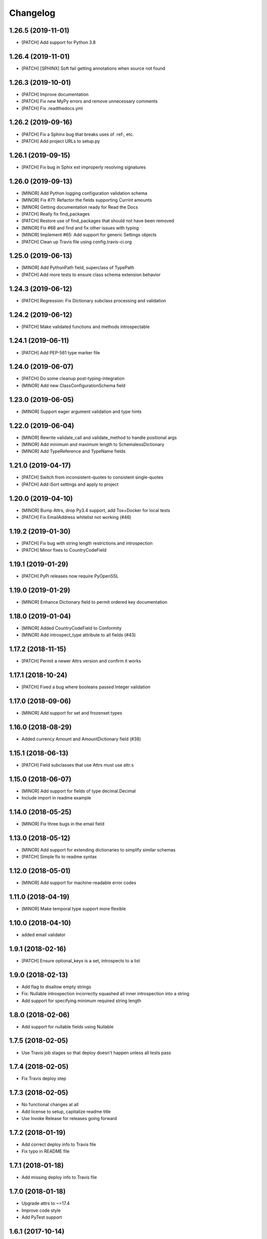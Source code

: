 Changelog
=========

1.26.5 (2019-11-01)
-------------------
- [PATCH] Add support for Python 3.8

1.26.4 (2019-11-01)
-------------------
- [PATCH] [SPHINX] Soft fail getting annotations when source not found

1.26.3 (2019-10-01)
-------------------
- [PATCH] Improve documentation
- [PATCH] Fix new MyPy errors and remove unnecessary comments
- [PATCH] Fix .readthedocs.yml

1.26.2 (2019-09-16)
-------------------
- [PATCH] Fix a Sphinx bug that breaks uses of :ref:, etc.
- [PATCH] Add project URLs to setup.py

1.26.1 (2019-09-15)
-------------------
- [PATCH] Fix bug in Sphix ext improperly resolving signatures

1.26.0 (2019-09-13)
-------------------
- [MINOR] Add Python logging configuration validation schema
- [MINOR] Fix #71: Refactor the fields supporting Currint amounts
- [MINOR] Getting documentation ready for Read the Docs
- [PATCH] Really fix find_packages
- [PATCH] Restore use of find_packages that should not have been removed
- [MINOR] Fix #68 and find and fix other issues with typing
- [MINOR] Implement #65: Add support for generic Settings objects
- [PATCH] Clean up Travis file using config.travis-ci.org

1.25.0 (2019-06-13)
-------------------
- [MINOR] Add PythonPath field, superclass of TypePath
- [PATCH] Add more tests to ensure class schema extension behavior

1.24.3 (2019-06-12)
-------------------
- [PATCH] Regression: Fix Dictionary subclass processing and validation

1.24.2 (2019-06-12)
-------------------
- [PATCH] Make validated functions and methods introspectable

1.24.1 (2019-06-11)
-------------------
- [PATCH] Add PEP-561 type marker file

1.24.0 (2019-06-07)
-------------------
- [PATCH] Do some cleanup post-typing-integration
- [MINOR] Add new ClassConfigurationSchema field

1.23.0 (2019-06-05)
-------------------
- [MINOR] Support eager argument validation and type hints

1.22.0 (2019-06-04)
-------------------
- [MINOR] Rewrite validate_call and validate_method to handle positional args
- [MINOR] Add minimum and maximum length to SchemalessDictionary
- [MINOR] Add TypeReference and TypeName fields

1.21.0 (2019-04-17)
-------------------
- [PATCH] Switch from inconsistent-quotes to consistent single-quotes
- [PATCH] Add iSort settings and apply to project

1.20.0 (2019-04-10)
-------------------
- [MINOR] Bump Attrs, drop Py3.4 support, add Tox+Docker for local tests
- [PATCH] Fix EmailAddress whitelist not working (#46)

1.19.2 (2019-01-30)
-------------------
- [PATCH] Fix bug with string length restrictions and introspection
- [PATCH] Minor fixes to CountryCodeField

1.19.1 (2019-01-29)
-------------------
- [PATCH] PyPi releases now require PyOpenSSL

1.19.0 (2019-01-29)
-------------------
- [MINOR] Enhance Dictionary field to permit ordered key documentation

1.18.0 (2019-01-04)
-------------------
- [MINOR] Added CountryCodeField to Conformity
- [MINOR] Add introspect_type attribute to all fields (#43)

1.17.2 (2018-11-15)
-------------------
- [PATCH] Permit a newer Attrs version and confirm it works

1.17.1 (2018-10-24)
-------------------
- [PATCH] Fixed a bug where booleans passed Integer validation

1.17.0 (2018-09-06)
-------------------
- [MINOR] Add support for set and frozenset types

1.16.0 (2018-08-29)
-------------------
- Added currency Amount and AmountDictionary field (#38)

1.15.1 (2018-06-13)
-------------------
- [PATCH] Field subclasses that use Attrs must use attr.s

1.15.0 (2018-06-07)
-------------------
- [MINOR] Add support for fields of type decimal.Decimal
- Include import in readme example

1.14.0 (2018-05-25)
-------------------
- [MINOR] Fix three bugs in the email field

1.13.0 (2018-05-12)
-------------------
- [MINOR] Add support for extending dictionaries to simplify similar schemas
- [PATCH] Simple fix to readme syntax

1.12.0 (2018-05-01)
-------------------
- [MINOR] Add support for machine-readable error codes

1.11.0 (2018-04-19)
-------------------
- [MINOR] Make temporal type support more flexible

1.10.0 (2018-04-10)
-------------------
- added email validator

1.9.1 (2018-02-16)
------------------
- [PATCH] Ensure optional_keys is a set, introspects to a list

1.9.0 (2018-02-13)
------------------
- Add flag to disallow empty strings
- Fix: Nullable introspection incorrectly squashed all inner introspection into a string
- Add support for specifying minimum required string length

1.8.0 (2018-02-06)
------------------
- Add support for nullable fields using Nullable

1.7.5 (2018-02-05)
------------------
- Use Travis job stages so that deploy doesn't happen unless all tests pass

1.7.4 (2018-02-05)
------------------
- Fix Travis deploy step

1.7.3 (2018-02-05)
------------------
- No functional changes at all
- Add license to setup, capitalize readme title
- Use Invoke Release for releases going forward

1.7.2 (2018-01-19)
------------------
- Add correct deploy info to Travis file
- Fix typo in README file

1.7.1 (2018-01-18)
------------------
- Add missing deploy info to Travis file

1.7.0 (2018-01-18)
------------------
- Upgrade attrs to ~=17.4
- Improve code style
- Add PyTest support

1.6.1 (2017-10-14)
------------------
- Downgrade attrs from >16 (17.x) to ~=16.3 to fix version conflict error

1.6.0 (2017-08-11)
------------------

- Constant now takes multiple possible options and accepts any of them
- Added a UnicodeDecimal type that validates decimals transported as unicode strings.


1.5.0 (2017-05-02)
------------------

- Added BooleanValidator field
- Fixed behaviour when subclassing Dictionary to provide attributes in class body


1.4.0 (2017-05-01)
------------------

- Added Latitude and Longitude fields
- Added IPv4Address, IPv6Address, and IPAddress fields
- Added Any and All combinatorial fields
- Dictionary can now be subclassed, `contents` and `optional_keys` may be provided in the class body.


1.3.1 (2017-04-25)
------------------

- Error class now uses attrs rather than custom reimplementation


1.3.0 (2017-04-13)
------------------

- Add validation and description funcionality to fields for introspection
- Now compatible with Python 3


1.2.0 (2017-02-06)
------------------

- errors() now returns Error instances instead of error message strings


1.1.1 (2016-11-03)
------------------

- Float inherits methods from Integer
- @validate_call / @validate_method decorators preserve meta by using funtools.wraps


1.1.0 (2016-10-25)
------------------

- new types: Temporal, Tuple, ObjectInstance, SchemalessDictionary
- renamed 'collections' to 'structures' to avoid name clash


1.0.0 (2016-10-04)
------------------

- Initial release
- validation marker
- @validate_method decorator
